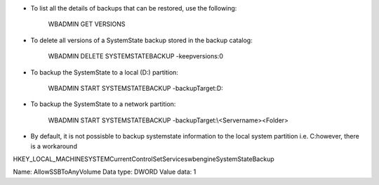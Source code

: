 * To list all the details of backups that can be restored, use the following:

    WBADMIN GET VERSIONS


* To delete all versions of a SystemState backup stored in the backup catalog:

    WBADMIN DELETE SYSTEMSTATEBACKUP -keepversions:0


* To backup the SystemState to a local (D:\) partition:

    WBADMIN START SYSTEMSTATEBACKUP -backupTarget:D:


* To backup the SystemState to a network partition:

    WBADMIN START SYSTEMSTATEBACKUP -backupTarget:\\<Servername>\<Folder>


* By default, it is not possisble to backup systemstate information to the local system partition i.e. C:\ however, there is a workaround 

HKEY_LOCAL_MACHINE\SYSTEM\CurrentControlSet\Services\wbengine\SystemStateBackup\  
 
Name: AllowSSBToAnyVolume
Data type: DWORD
Value data: 1
